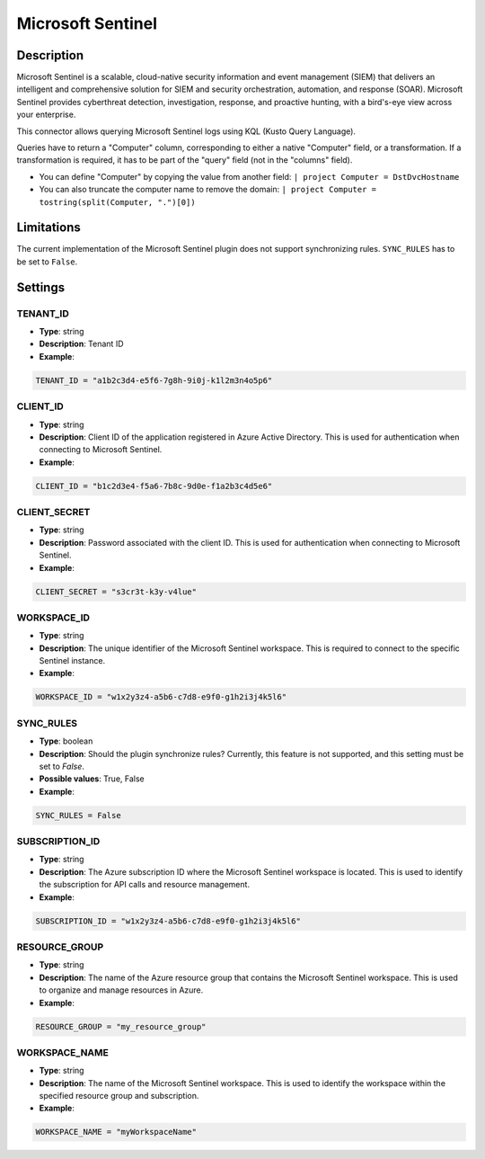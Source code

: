 Microsoft Sentinel
###########################

Description
***********
Microsoft Sentinel is a scalable, cloud-native security information and event management (SIEM) that delivers an intelligent and comprehensive solution for SIEM and security orchestration, automation, and response (SOAR). Microsoft Sentinel provides cyberthreat detection, investigation, response, and proactive hunting, with a bird's-eye view across your enterprise.

This connector allows querying Microsoft Sentinel logs using KQL (Kusto Query Language).

Queries have to return a "Computer" column, corresponding to either a native "Computer" field, or a transformation. If a transformation is required, it has to be part of the "query" field (not in the "columns" field).

- You can define "Computer" by copying the value from another field: ``| project Computer = DstDvcHostname``
- You can also truncate the computer name to remove the domain: ``| project Computer = tostring(split(Computer, ".")[0])``

Limitations
***********

The current implementation of the Microsoft Sentinel plugin does not support synchronizing rules. ``SYNC_RULES`` has to be set to ``False``.

Settings
********

TENANT_ID
=========
- **Type**: string
- **Description**: Tenant ID
- **Example**:

.. code-block:: python

    TENANT_ID = "a1b2c3d4-e5f6-7g8h-9i0j-k1l2m3n4o5p6"

CLIENT_ID
=========
- **Type**: string
- **Description**: Client ID of the application registered in Azure Active Directory. This is used for authentication when connecting to Microsoft Sentinel.
- **Example**:

.. code-block:: python

    CLIENT_ID = "b1c2d3e4-f5a6-7b8c-9d0e-f1a2b3c4d5e6"

CLIENT_SECRET
=============
- **Type**: string
- **Description**: Password associated with the client ID. This is used for authentication when connecting to Microsoft Sentinel. 
- **Example**:

.. code-block:: python

    CLIENT_SECRET = "s3cr3t-k3y-v4lue"

WORKSPACE_ID
============
- **Type**: string
- **Description**: The unique identifier of the Microsoft Sentinel workspace. This is required to connect to the specific Sentinel instance. 
- **Example**:

.. code-block:: python

    WORKSPACE_ID = "w1x2y3z4-a5b6-c7d8-e9f0-g1h2i3j4k5l6"

SYNC_RULES
==========
- **Type**: boolean
- **Description**: Should the plugin synchronize rules? Currently, this feature is not supported, and this setting must be set to `False`.
- **Possible values**: True, False
- **Example**:

.. code-block:: python

    SYNC_RULES = False

SUBSCRIPTION_ID
===============
- **Type**: string
- **Description**: The Azure subscription ID where the Microsoft Sentinel workspace is located. This is used to identify the subscription for API calls and resource management. 
- **Example**:

.. code-block:: python

    SUBSCRIPTION_ID = "w1x2y3z4-a5b6-c7d8-e9f0-g1h2i3j4k5l6"

RESOURCE_GROUP
==============
- **Type**: string
- **Description**: The name of the Azure resource group that contains the Microsoft Sentinel workspace. This is used to organize and manage resources in Azure. 
- **Example**:

.. code-block:: python

    RESOURCE_GROUP = "my_resource_group"

WORKSPACE_NAME
==============
- **Type**: string
- **Description**: The name of the Microsoft Sentinel workspace. This is used to identify the workspace within the specified resource group and subscription. 
- **Example**:

.. code-block:: python

    WORKSPACE_NAME = "myWorkspaceName"
